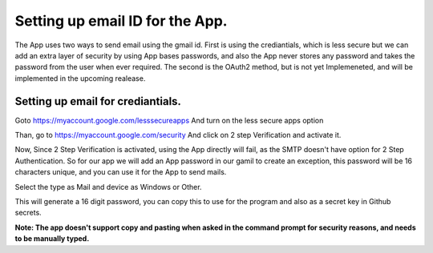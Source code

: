 ********************************
Setting up email ID for the App.
********************************

The App uses two ways to send email using the gmail id. 
First is using the crediantials, which is less secure but we can add an extra layer of security by using App bases passwords, and also the App never stores any password and takes the password from the user when ever required.
The second is the OAuth2 method, but is not yet Implemeneted, and will be implemented in the upcoming realease.

Setting up email for crediantials.
==================================

Goto https://myaccount.google.com/lesssecureapps
And turn on the less secure apps option

.. image :: ../imgs/less_secure.png

Than, go to https://myaccount.google.com/security
And click on 2 step Verification and activate it.

.. image :: ../imgs/2step.png

Now, Since 2 Step Verification is activated, using the App directly will fail, as the SMTP doesn't have option for 2 Step Authentication. So for our app we will add an App password in our gamil to create an exception, this password will be 16 characters unique, and you can use it for the App to send mails.

Select the type as Mail and device as Windows or Other.

.. image :: ../imgs/app_pass.png

This will generate a 16 digit password, you can copy this to use for the program and also as a secret key in Github secrets.

**Note: The app doesn't support copy and pasting when asked in the command prompt for security reasons, and needs to be manually typed.**